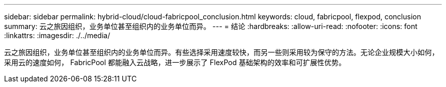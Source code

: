 ---
sidebar: sidebar 
permalink: hybrid-cloud/cloud-fabricpool_conclusion.html 
keywords: cloud, fabricpool, flexpod, conclusion 
summary: 云之旅因组织，业务单位甚至组织内的业务单位而异。 
---
= 结论
:hardbreaks:
:allow-uri-read: 
:nofooter: 
:icons: font
:linkattrs: 
:imagesdir: ./../media/


[role="lead"]
云之旅因组织，业务单位甚至组织内的业务单位而异。有些选择采用速度较快，而另一些则采用较为保守的方法。无论企业规模大小如何，采用云的速度如何， FabricPool 都能融入云战略，进一步展示了 FlexPod 基础架构的效率和可扩展性优势。
